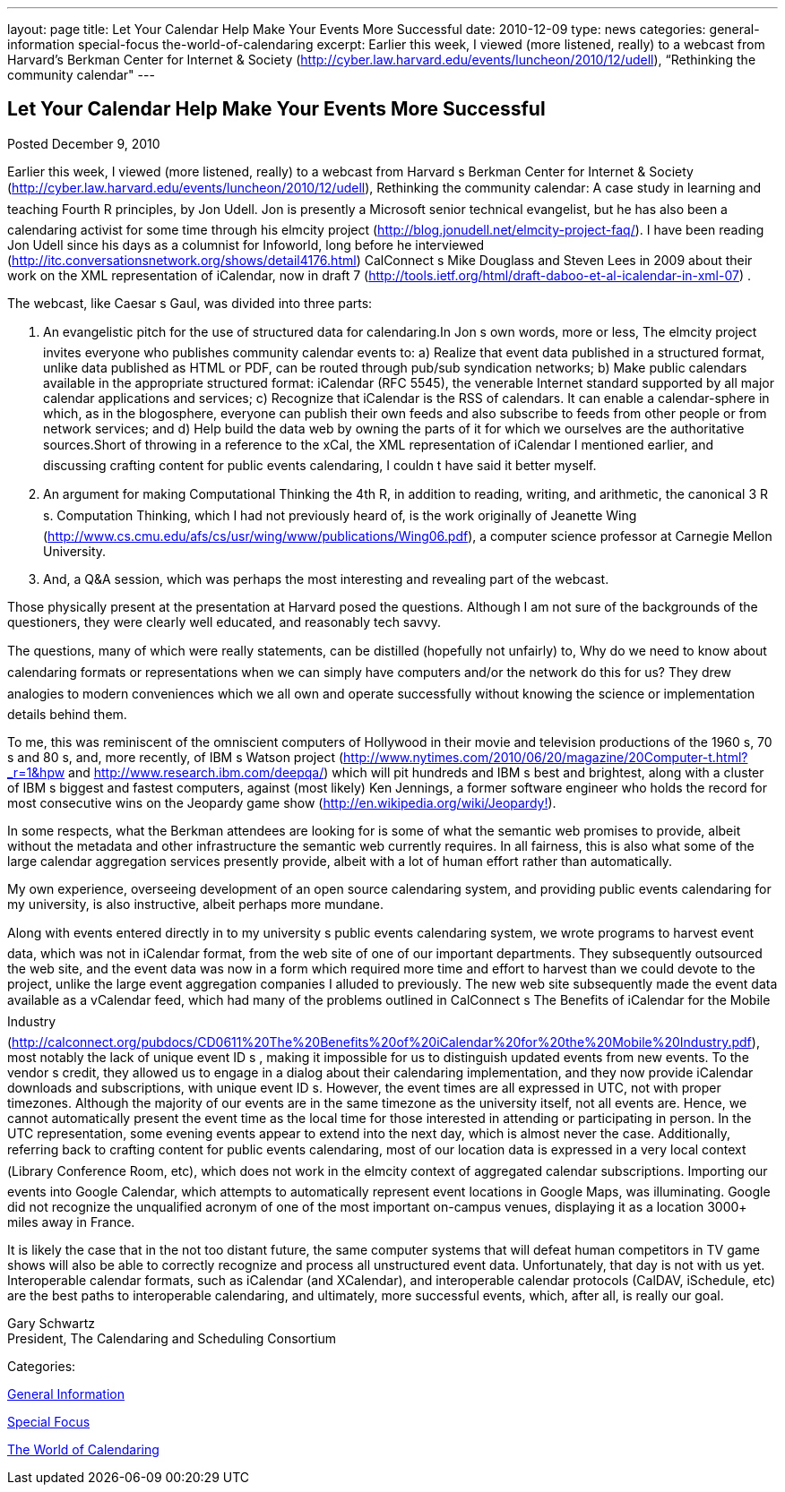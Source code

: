---
layout: page
title: Let Your Calendar Help Make Your Events More Successful
date: 2010-12-09
type: news
categories: general-information special-focus the-world-of-calendaring
excerpt: Earlier this week, I viewed (more listened, really) to a webcast from Harvard’s Berkman Center for Internet & Society (http://cyber.law.harvard.edu/events/luncheon/2010/12/udell), “Rethinking the community calendar"
---

== Let Your Calendar Help Make Your Events More Successful

[[node-274]]
Posted December 9, 2010 

Earlier this week, I viewed (more listened, really) to a webcast from Harvard s Berkman Center for Internet & Society (http://cyber.law.harvard.edu/events/luncheon/2010/12/udell), Rethinking the community calendar: A case study in learning and teaching Fourth R principles, by Jon Udell. Jon is presently a Microsoft senior technical evangelist, but he has also been a calendaring activist for some time through his elmcity project (http://blog.jonudell.net/elmcity-project-faq/). I have been reading Jon Udell since his days as a columnist for Infoworld, long before he interviewed +
 (http://itc.conversationsnetwork.org/shows/detail4176.html) CalConnect s Mike Douglass and Steven Lees in 2009 about their work on the XML representation of iCalendar, now in draft 7 (http://tools.ietf.org/html/draft-daboo-et-al-icalendar-in-xml-07) .

The webcast, like Caesar s Gaul, was divided into three parts:

1. An evangelistic pitch for the use of structured data for calendaring.In Jon s own words, more or less, The elmcity project invites everyone who publishes community calendar events to: a) Realize that event data published in a structured format, unlike data published as HTML or PDF, can be routed through pub/sub syndication networks; b) Make public calendars available in the appropriate structured format: iCalendar (RFC 5545), the venerable Internet standard supported by all major calendar applications and services; c) Recognize that iCalendar is the RSS of calendars. It can enable a calendar-sphere in which, as in the blogosphere, everyone can publish their own feeds and also subscribe to feeds from other people or from network services; and d) Help build the data web by owning the parts of it for which we ourselves are the authoritative sources.Short of throwing in a reference to the xCal, the XML representation of iCalendar I mentioned earlier, and discussing crafting content for public events calendaring, I couldn t have said it better myself.

2. An argument for making Computational Thinking the 4th R, in addition to reading, writing, and arithmetic, the canonical 3 R s. Computation Thinking, which I had not previously heard of, is the work originally of Jeanette Wing (http://www.cs.cmu.edu/afs/cs/usr/wing/www/publications/Wing06.pdf), a computer science professor at Carnegie Mellon University.

3. And, a Q&A session, which was perhaps the most interesting and revealing part of the webcast.

Those physically present at the presentation at Harvard posed the questions. Although I am not sure of the backgrounds of the questioners, they were clearly well educated, and reasonably tech savvy.

The questions, many of which were really statements, can be distilled (hopefully not unfairly) to, Why do we need to know about calendaring formats or representations when we can simply have computers and/or the network do this for us? They drew analogies to modern conveniences which we all own and operate successfully without knowing the science or implementation details behind them.

To me, this was reminiscent of the omniscient computers of Hollywood in their movie and television productions of the 1960 s, 70 s and 80 s, and, more recently, of IBM s Watson project (http://www.nytimes.com/2010/06/20/magazine/20Computer-t.html?_r=1&hpw and http://www.research.ibm.com/deepqa/) which will pit hundreds and IBM s best and brightest, along with a cluster of IBM s biggest and fastest computers, against (most likely) Ken Jennings, a former software engineer who holds the record for most consecutive wins on the Jeopardy game show (http://en.wikipedia.org/wiki/Jeopardy%21[http://en.wikipedia.org/wiki/Jeopardy!]).

In some respects, what the Berkman attendees are looking for is some of what the semantic web promises to provide, albeit without the metadata and other infrastructure the semantic web currently requires. In all fairness, this is also what some of the large calendar aggregation services presently provide, albeit with a lot of human effort rather than automatically.

My own experience, overseeing development of an open source calendaring system, and providing public events calendaring for my university, is also instructive, albeit perhaps more mundane.

Along with events entered directly in to my university s public events calendaring system, we wrote programs to harvest event data, which was not in iCalendar format, from the web site of one of our important departments. They subsequently outsourced the web site, and the event data was now in a form which required more time and effort to harvest than we could devote to the project, unlike the large event aggregation companies I alluded to previously. The new web site subsequently made the event data available as a vCalendar feed, which had many of the problems outlined in CalConnect s The Benefits of iCalendar for the Mobile Industry (http://calconnect.org/pubdocs/CD0611%20The%20Benefits%20of%20iCalendar%20for%20the%20Mobile%20Industry.pdf), most notably the lack of unique event ID s , making it impossible for us to distinguish updated events from new events. To the vendor s credit, they allowed us to engage in a dialog about their calendaring implementation, and they now provide iCalendar downloads and subscriptions, with unique event ID s. However, the event times are all expressed in UTC, not with proper timezones. Although the majority of our events are in the same timezone as the university itself, not all events are. Hence, we cannot automatically present the event time as the local time for those interested in attending or participating in person. In the UTC representation, some evening events appear to extend into the next day, which is almost never the case. Additionally, referring back to crafting content for public events calendaring, most of our location data is expressed in a very local context (Library Conference Room, etc), which does not work in the elmcity context of aggregated calendar subscriptions. Importing our events into Google Calendar, which attempts to automatically represent event locations in Google Maps, was illuminating. Google did not recognize the unqualified acronym of one of the most important on-campus venues, displaying it as a location 3000+ miles away in France.

It is likely the case that in the not too distant future, the same computer systems that will defeat human competitors in TV game shows will also be able to correctly recognize and process all unstructured event data. Unfortunately, that day is not with us yet. Interoperable calendar formats, such as iCalendar (and XCalendar), and interoperable calendar protocols (CalDAV, iSchedule, etc) are the best paths to interoperable calendaring, and ultimately, more successful events, which, after all, is really our goal.

Gary Schwartz +
 President, The Calendaring and Scheduling Consortium



Categories:&nbsp;

link:/news/general-information[General Information]

link:/news/special-focus[Special Focus]

link:/news/the-world-of-calendaring[The World of Calendaring]

